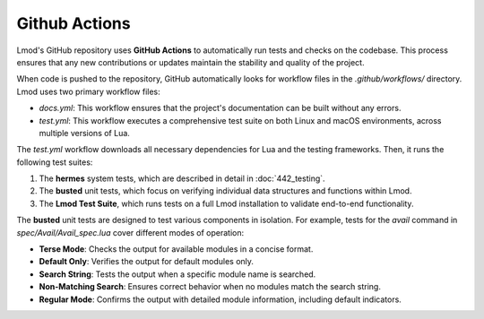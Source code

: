 Github Actions
~~~~~~~~~~~~~~

Lmod's GitHub repository uses **GitHub Actions** to automatically run tests and checks on the codebase. This process ensures that any new contributions or updates maintain the stability and quality of the project.

When code is pushed to the repository, GitHub automatically looks for workflow files in the `.github/workflows/` directory. Lmod uses two primary workflow files:

-   `docs.yml`: This workflow ensures that the project's documentation can be built without any errors.
-   `test.yml`: This workflow executes a comprehensive test suite on both Linux and macOS environments, across multiple versions of Lua.

The `test.yml` workflow downloads all necessary dependencies for Lua and the testing frameworks. Then, it runs the following test suites:

#. The **hermes** system tests, which are described in detail in :doc:`442_testing`.
#. The **busted** unit tests, which focus on verifying individual data structures and functions within Lmod.
#. The **Lmod Test Suite**, which runs tests on a full Lmod installation to validate end-to-end functionality.

The **busted** unit tests are designed to test various components in isolation. For example, tests for the `avail` command in `spec/Avail/Avail_spec.lua` cover different modes of operation:

- **Terse Mode**: Checks the output for available modules in a concise format.
- **Default Only**: Verifies the output for default modules only.
- **Search String**: Tests the output when a specific module name is searched.
- **Non-Matching Search**: Ensures correct behavior when no modules match the search string.
- **Regular Mode**: Confirms the output with detailed module information, including default indicators.